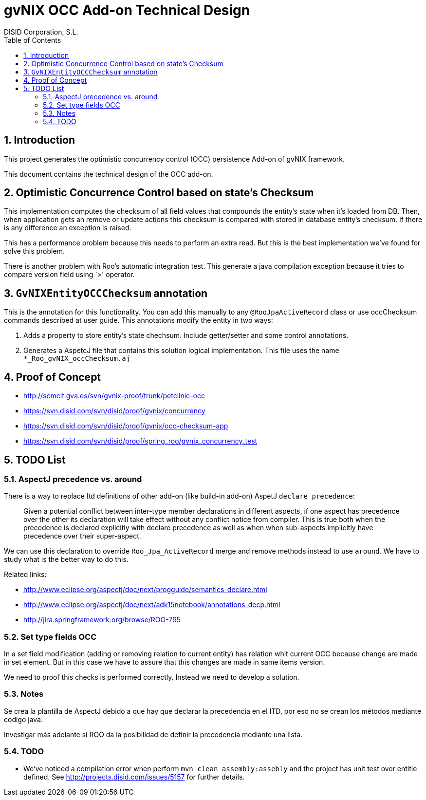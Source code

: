 //
// Prerequisites:
//
//   ruby 1.9.3+
//   asciidoctor     (use gem to install)
//   asciidoctor-pdf (use gem to install)
//
// Build the document:
// ===================
//
// HTML5:
//
//   $ asciidoc -b html5 td-occ-addon.adoc
//
// HTML5 Asciidoctor:
//   # Embed images in XHTML
//   asciidoctor -b html5 td-occ-addon.adoc
//
// PDF Asciidoctor:
//   $ asciidoctor-pdf td-occ-addon.adoc


= gvNIX OCC Add-on Technical Design
:Project:   gvNIX. Spring Roo based RAD tool
:Copyright: 2010 (C) Dirección General de Tecnologías de la Información - Conselleria d'Hisenda i Administració Pública
:Author:    DISID Corporation, S.L.
:corpsite: www.disid.com
:doctype: book
:keywords: gvNIX, Documentation
:toc:
:toc-placement: left
:toc-title: Table of Contents
:toclevels: 4
:numbered:
:sectnumlevels: 4
:source-highlighter:  pygments
ifdef::backend-pdf[]
:pdf-style: asciidoctor
:pagenums:
:pygments-style:  bw
endif::[]


[[introduction]]
Introduction
------------

This project generates the optimistic concurrency control (OCC)
persistence Add-on of gvNIX framework.

This document contains the technical design of the OCC add-on.

[[optimistic-concurrence-control-based-on-states-checksum]]
Optimistic Concurrence Control based on state’s Checksum
--------------------------------------------------------

This implementation computes the checksum of all field values that
compounds the entity’s state when it’s loaded from DB. Then, when
application gets an remove or update actions this checksum is compared
with stored in database entity’s checksum. If there is any difference an
exception is raised.

This has a performance problem because this needs to perform an extra
read. But this is the best implementation we’ve found for solve this
problem.

There is another problem with Roo’s automatic integration test. This
generate a java compilation exception because it tries to compare
version field using `>' operator.

[[gvnixentityoccchecksum-annotation]]
`GvNIXEntityOCCChecksum` annotation
-----------------------------------

This is the annotation for this functionality. You can add this manually
to any `@RooJpaActiveRecord` class or use occChecksum commands described
at user guide. This annotations modify the entity in two ways:

1.  Adds a property to store entity’s state chechsum. Include
getter/setter and some control annotations.
2.  Generates a AspetcJ file that contains this solution logical
implementation. This file uses the name `*_Roo_gvNIX_occChecksum.aj`

[[proof-of-concept]]
Proof of Concept
----------------

* http://scmcit.gva.es/svn/gvnix-proof/trunk/petclinic-occ
* https://svn.disid.com/svn/disid/proof/gvnix/concurrency
* https://svn.disid.com/svn/disid/proof/gvnix/occ-checksum-app
* https://svn.disid.com/svn/disid/proof/spring_roo/gvnix_concurrency_test

[[todo-list]]
TODO List
---------

[[aspectj-precedence-vs.-around]]
AspectJ precedence vs. around
~~~~~~~~~~~~~~~~~~~~~~~~~~~~~

There is a way to replace Itd definitions of other add-on (like build-in
add-on) AspetJ `declare precedence`:

________________________________________________________________________________
Given a potential conflict between inter-type member declarations in
different aspects, if one aspect has precedence over the other its
declaration will take effect without any conflict notice from compiler.
This is true both when the precedence is declared explicitly with
declare precedence as well as when when sub-aspects implicitly have
precedence over their super-aspect.
________________________________________________________________________________

We can use this declaration to override `Roo_Jpa_ActiveRecord` merge and
remove methods instead to use `around`. We have to study what is the
better way to do this.

Related links:

* http://www.eclipse.org/aspectj/doc/next/progguide/semantics-declare.html
* http://www.eclipse.org/aspectj/doc/next/adk15notebook/annotations-decp.html
* http://jira.springframework.org/browse/ROO-795

[[set-type-fields-occ]]
Set type fields OCC
~~~~~~~~~~~~~~~~~~~

In a set field modification (adding or removing relation to current
entity) has relation whit current OCC because change are made in set
element. But in this case we have to assure that this changes are made
in same items version.

We need to proof this checks is performed correctly. Instead we need to
develop a solution.

[[notes]]
Notes
~~~~~

Se crea la plantilla de AspectJ debido a que hay que declarar la
precedencia en el ITD, por eso no se crean los métodos mediante código
java.

Investigar más adelante si ROO da la posibilidad de definir la
precedencia mediante una lista.

[[todo]]
TODO
~~~~

* We’ve noticed a compilation error when perform
`mvn clean assembly:assebly` and the project has unit test over entitie
defined. See http://projects.disid.com/issues/5157 for further details.
